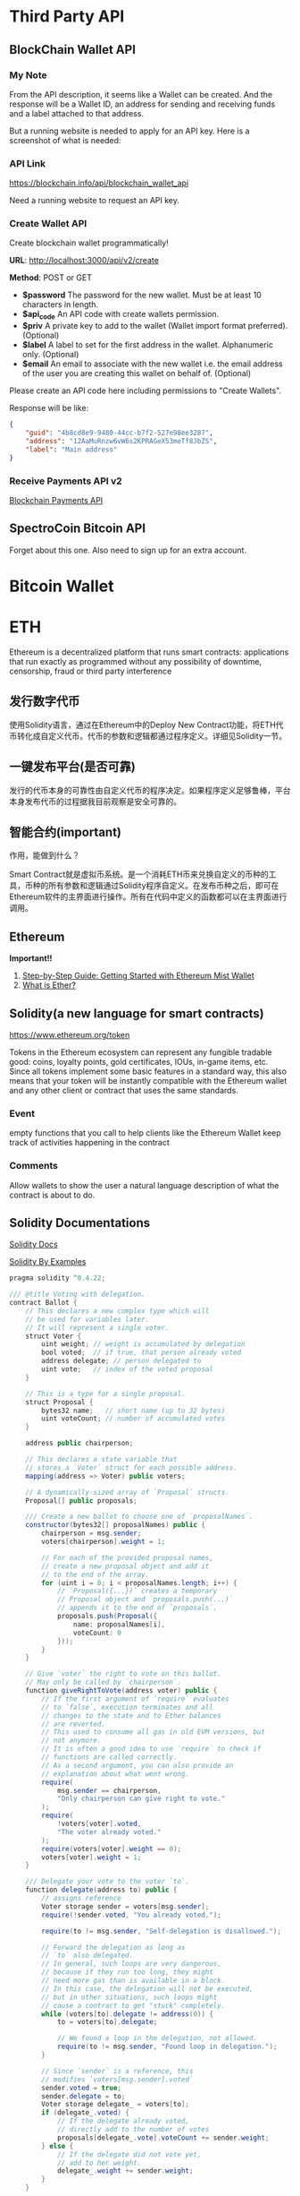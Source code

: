 * Third Party API
** BlockChain Wallet API
*** My Note
From the API description, it seems like a Wallet can be created. And the response will be a Wallet ID, an address for sending and receiving funds and a label attached to that address.

But a running website is needed to apply for an API key. Here is a screenshot of what is needed:
[[./imgs/blockchainAPI.png]]
*** API Link
 https://blockchain.info/api/blockchain_wallet_api

 Need a running website to request an API key.
*** Create Wallet API
Create blockchain wallet programmatically!

*URL*: http://localhost:3000/api/v2/create

*Method*: POST or GET

- *$password* The password for the new wallet. Must be at least 10 characters in length.
- *$api_code* An API code with create wallets permission.
- *$priv* A private key to add to the wallet (Wallet import format preferred). (Optional)
- *$label* A label to set for the first address in the wallet. Alphanumeric only. (Optional)
- *$email* An email to associate with the new wallet i.e. the email address of the user you are creating this wallet on behalf of. (Optional)
Please create an API code here including permissions to "Create Wallets".

Response will be like:
#+BEGIN_SRC json
{
    "guid": "4b8cd8e9-9480-44cc-b7f2-527e98ee3287",
    "address": "12AaMuRnzw6vW6s2KPRAGeX53meTf8JbZS",
    "label": "Main address"
}
#+END_SRC
*** Receive Payments API v2
[[https://blockchain.info/api/api_receive][Blockchain Payments API]]



** SpectroCoin Bitcoin API
Forget about this one. Also need to sign up for an extra account.

* Bitcoin Wallet


* ETH
Ethereum is a decentralized platform that runs smart contracts: applications that run exactly as programmed without any possibility of downtime, censorship, fraud or third party interference
** 发行数字代币
使用Solidity语言，通过在Ethereum中的Deploy New Contract功能，将ETH代币转化成自定义代币。代币的参数和逻辑都通过程序定义。详细见Solidity一节。
** 一键发布平台(是否可靠)
发行的代币本身的可靠性由自定义代币的程序决定。如果程序定义足够鲁棒，平台本身发布代币的过程据我目前观察是安全可靠的。

** 智能合约(important)
作用，能做到什么？

Smart Contract就是虚拟币系统。是一个消耗ETH币来兑换自定义的币种的工具，币种的所有参数和逻辑通过Solidity程序自定义。在发布币种之后，即可在Ethereum软件的主界面进行操作。所有在代码中定义的函数都可以在主界面进行调用。
** Ethereum
*Important!!*  
1. [[https://medium.com/@attores/step-by-step-guide-getting-started-with-ethereum-mist-wallet-772a3cc99af4][Step-by-Step Guide: Getting Started with Ethereum Mist Wallet]]
2. [[https://ethereum.org/ether][What is Ether?]]

** Solidity(a new language for smart contracts)
https://www.ethereum.org/token

Tokens in the Ethereum ecosystem can represent any fungible tradable good: coins, loyalty points, gold certificates, IOUs, in-game items, etc. Since all tokens implement some basic features in a standard way, this also means that your token will be instantly compatible with the Ethereum wallet and any other client or contract that uses the same standards.
*** Event
empty functions that you call to help clients like the Ethereum Wallet keep track of activities happening in the contract
*** Comments
Allow wallets to show the user a natural language description of what the contract is about to do.
** Solidity Documentations
[[https://solidity.readthedocs.io/en/v0.4.24/][Solidity Docs]]

[[https://solidity.readthedocs.io/en/latest/solidity-by-example.html][Solidity By Examples]]

#+BEGIN_SRC java
pragma solidity ^0.4.22;

/// @title Voting with delegation.
contract Ballot {
    // This declares a new complex type which will
    // be used for variables later.
    // It will represent a single voter.
    struct Voter {
        uint weight; // weight is accumulated by delegation
        bool voted;  // if true, that person already voted
        address delegate; // person delegated to
        uint vote;   // index of the voted proposal
    }

    // This is a type for a single proposal.
    struct Proposal {
        bytes32 name;   // short name (up to 32 bytes)
        uint voteCount; // number of accumulated votes
    }

    address public chairperson;

    // This declares a state variable that
    // stores a `Voter` struct for each possible address.
    mapping(address => Voter) public voters;

    // A dynamically-sized array of `Proposal` structs.
    Proposal[] public proposals;

    /// Create a new ballot to choose one of `proposalNames`.
    constructor(bytes32[] proposalNames) public {
        chairperson = msg.sender;
        voters[chairperson].weight = 1;

        // For each of the provided proposal names,
        // create a new proposal object and add it
        // to the end of the array.
        for (uint i = 0; i < proposalNames.length; i++) {
            // `Proposal({...})` creates a temporary
            // Proposal object and `proposals.push(...)`
            // appends it to the end of `proposals`.
            proposals.push(Proposal({
                name: proposalNames[i],
                voteCount: 0
            }));
        }
    }

    // Give `voter` the right to vote on this ballot.
    // May only be called by `chairperson`.
    function giveRightToVote(address voter) public {
        // If the first argument of `require` evaluates
        // to `false`, execution terminates and all
        // changes to the state and to Ether balances
        // are reverted.
        // This used to consume all gas in old EVM versions, but
        // not anymore.
        // It is often a good idea to use `require` to check if
        // functions are called correctly.
        // As a second argument, you can also provide an
        // explanation about what went wrong.
        require(
            msg.sender == chairperson,
            "Only chairperson can give right to vote."
        );
        require(
            !voters[voter].voted,
            "The voter already voted."
        );
        require(voters[voter].weight == 0);
        voters[voter].weight = 1;
    }

    /// Delegate your vote to the voter `to`.
    function delegate(address to) public {
        // assigns reference
        Voter storage sender = voters[msg.sender];
        require(!sender.voted, "You already voted.");

        require(to != msg.sender, "Self-delegation is disallowed.");

        // Forward the delegation as long as
        // `to` also delegated.
        // In general, such loops are very dangerous,
        // because if they run too long, they might
        // need more gas than is available in a block.
        // In this case, the delegation will not be executed,
        // but in other situations, such loops might
        // cause a contract to get "stuck" completely.
        while (voters[to].delegate != address(0)) {
            to = voters[to].delegate;

            // We found a loop in the delegation, not allowed.
            require(to != msg.sender, "Found loop in delegation.");
        }

        // Since `sender` is a reference, this
        // modifies `voters[msg.sender].voted`
        sender.voted = true;
        sender.delegate = to;
        Voter storage delegate_ = voters[to];
        if (delegate_.voted) {
            // If the delegate already voted,
            // directly add to the number of votes
            proposals[delegate_.vote].voteCount += sender.weight;
        } else {
            // If the delegate did not vote yet,
            // add to her weight.
            delegate_.weight += sender.weight;
        }
    }

    /// Give your vote (including votes delegated to you)
    /// to proposal `proposals[proposal].name`.
    function vote(uint proposal) public {
        Voter storage sender = voters[msg.sender];
        require(!sender.voted, "Already voted.");
        sender.voted = true;
        sender.vote = proposal;

        // If `proposal` is out of the range of the array,
        // this will throw automatically and revert all
        // changes.
        proposals[proposal].voteCount += sender.weight;
    }

    /// @dev Computes the winning proposal taking all
    /// previous votes into account.
    function winningProposal() public view
            returns (uint winningProposal_)
    {
        uint winningVoteCount = 0;
        for (uint p = 0; p < proposals.length; p++) {
            if (proposals[p].voteCount > winningVoteCount) {
                winningVoteCount = proposals[p].voteCount;
                winningProposal_ = p;
            }
        }
    }

    // Calls winningProposal() function to get the index
    // of the winner contained in the proposals array and then
    // returns the name of the winner
    function winnerName() public view
            returns (bytes32 winnerName_)
    {
        winnerName_ = proposals[winningProposal()].name;
    }
}
#+END_SRC
** Walking through the Tutorial
*** Tutorial Link
[[https://www.ethereum.org/token][Create your own crypto-currency]]
*** Code Written Following the Tutorial
#+BEGIN_SRC java
pragma solidity ^0.4.16;
contract owned {
    address public owner;
    
    function owned() public {
        owner = msg.sender;
    }
    
    modifier onlyOwner {
        require(msg.sender == owner);
        _;
    }
    
    function transferOwnership(address newOwner) onlyOwner public {
        owner = newOwner;
    }
}

contract MyToken is owned{
    string public name;
    string public symbol;
    uint8 public decimals;
    
    uint256 public totalSupply;
    uint256 public sellPrice;
    uint256 public buyPrice;
    
    uint public minBalanceForAccounts;
    
    //uint public currentChallenge = 1;
    bytes32 public currentChallenge;
    uint public timeOfLastProof;
    uint public difficulty = 10 ** 32;
    
    /* This creates an array with all balances */
    mapping (address => uint256) public balanceOf;
    mapping (address => bool) public frozenAccount;
    
    event Transfer(address indexed from, address indexed to, uint256 value);
    event FrozenFunds(address target, bool frozen);
    
    function MyToken(   
        uint256 initialSupply, 
        string tokenName, 
        string tokenSymbol, 
        uint8 decimalUnits,
        address centralMinter
        ) public {
        balanceOf[msg.sender] = initialSupply;
        name = tokenName;
        symbol = tokenSymbol;
        decimals = decimalUnits;
        totalSupply = initialSupply;
        timeOfLastProof = now;
        
        if(centralMinter != 0) owner == centralMinter;
    }
    
    /* Send coins */
    function transfer(address _to, uint256 _value) public {
        require(!frozenAccount[msg.sender]);
        /* check for overflows or if sender has enough balance*/
        require(balanceOf[msg.sender] >= _value && balanceOf[_to] + _value >= balanceOf[_to]);
        /* Add and subtract new balances */
        balanceOf[msg.sender] -= _value;
        balanceOf[_to] += _value;
        
        /* refill if the sender's balance get below the threshold*/
        if(msg.sender.balance < minBalanceForAccounts){
            sell((minBalanceForAccounts - msg.sender.balance) / sellPrice);
        }
        
        emit Transfer(msg.sender, _to, _value);
    }
    
    function mintToken(address target, uint256 mintedAmount) onlyOwner public{
        balanceOf[target] += mintedAmount;
        totalSupply += mintedAmount;
        
        emit Transfer(0, owner, mintedAmount);
        emit Transfer(owner, target, mintedAmount);
    }
    
    function freezeAccount(address target, bool freeze) onlyOwner public{
        frozenAccount[target] = freeze;
        
        emit FrozenFunds(target, freeze);
    }
    
    function setPrice(uint256 newSellPrice, uint256 newBuyPrice) onlyOwner public {
        sellPrice = newSellPrice;
        buyPrice = newBuyPrice;
    }
    
    function buy() public payable returns (uint amount){
        amount = msg.value / buyPrice;                    // calculates the amount
        transfer(msg.sender, amount);
        return amount;
    }

    function sell(uint amount) public returns (uint revenue){
        require(balanceOf[msg.sender] >= amount);         // checks if the sender has enough to sell
        balanceOf[this] += amount;                        // adds the amount to owner's balance
        balanceOf[msg.sender] -= amount;                  // subtracts the amount from seller's balance
        revenue = amount * sellPrice;
        msg.sender.transfer(revenue);                     // sends ether to the seller: it's important to do this last to prevent recursion attacks
        emit Transfer(msg.sender, this, amount);               // executes an event reflecting on the change
        return revenue;                                   // ends function and returns
    }
    

    function setMinBalance(uint minimumBalanceInFinney) onlyOwner public {
        minBalanceForAccounts = minimumBalanceInFinney * 1 finney;
    }
    
    function giveBlockReward() public {
        balanceOf[block.coinbase] += 1;
    }
    
    /*
    function rewardMathGeniuses(uint answerToCurrentReward, uint nextChallenge) public {
        require(answerToCurrentReward ** 3 == currentChallenge);//if answer is right
        balanceOf[msg.sender] += 1; //reward the player
        currentChallenge = nextChallenge; //set next challenge
    }
    */
    

    function proofOfWork(uint nonce) public {
        bytes8 n = bytes8(keccak256(nonce, currentChallenge));    // Generate a random hash based on input
        require(n >= bytes8(difficulty));                   // Check if it's under the difficulty

        uint timeSinceLastProof = (now - timeOfLastProof);  // Calculate time since last reward was given
        require(timeSinceLastProof >=  5 seconds);         // Rewards cannot be given too quickly
        balanceOf[msg.sender] += timeSinceLastProof / 60 seconds;  // The reward to the winner grows by the minute

        difficulty = difficulty * 10 minutes / timeSinceLastProof + 1;  // Adjusts the difficulty

        timeOfLastProof = now;                              // Reset the counter
        currentChallenge = keccak256(nonce, currentChallenge, block.blockhash(block.number - 1));
    }
}
#+END_SRC

**** Constant Floating Price
Reference: [[https://github.com/ethereum/wiki/wiki/Standardized_Contract_APIs#data-feeds][standard data feed]]

**** Buying and Selling
Notice that this will not create new tokens but change the balance the contract owns. The contract can hold both its own tokens and Ether and the owner of the contract, while it can set prices or in some cases create new tokens (if applicable) it cannot touch the bank's tokens or Ether. The only way this contract can move funds is by selling and buying them.

#+BEGIN_SRC java
function buy() public payable returns (uint amount){
        amount = msg.value / buyPrice;                    // calculates the amount
        transfer(msg.sender, amount);
        return amount;
}

function sell(uint amount) public returns (uint revenue){
        require(balanceOf[msg.sender] >= amount);         // checks if the sender has enough to sell
        balanceOf[this] += amount;                        // adds the amount to owner's balance
        balanceOf[msg.sender] -= amount;                  // subtracts the amount from seller's balance
        revenue = amount * sellPrice;
        msg.sender.transfer(revenue);                     // sends ether to the seller: it's important to do this last to prevent recursion attacks
        emit Transfer(msg.sender, this, amount);               // executes an event reflecting on the change
        return revenue;                                   // ends function and returns
}
#+END_SRC

**** Note!
When creating the contract, send enough Ether to it so that it can buy back all the tokens on the market otherwise your contract will be insolvent and your users won't be able to sell their tokens.

**** Auto Refill
for the moment fees can only be paid in Ether and therefore all users of your tokens need it. Tokens in accounts with a balance smaller than the fee are stuck until the owner can pay for the necessary fee. But in some use cases, you might not want your users to think about Ethereum, blockchain or how to obtain Ether, so one possible approach would have your coin automatically refill the user balance as soon as it detects the balance is dangerously low.

**** Proof of Work
Ethereum was launched using such system for its security model, but is planning to move from a Proof of Work security model into a mixed proof of stake and betting system called [[https://blog.ethereum.org/2015/12/28/understanding-serenity-part-2-casper/][Casper]].

Once the contract is online, select the function "Proof of work", add your favorite number on the nonce field and try to execute it. If the confirmation window gives a red warning saying "Data can't be execute" go back and pick another number until you find one that allows the transaction to go forward: this process is random. If you find one you will be awarded 1 token for every minute that has passed since the last reward was given, and then the challenge difficulty will be adjusted up or down to target an average of 10 minutes per reward.

**** Full Coin Code
#+BEGIN_SRC java
pragma solidity ^0.4.16;

contract owned {
    address public owner;

    function owned() public {
        owner = msg.sender;
    }

    modifier onlyOwner {
        require(msg.sender == owner);
        _;
    }

    function transferOwnership(address newOwner) onlyOwner public {
        owner = newOwner;
    }
}

interface tokenRecipient { function receiveApproval(address _from, uint256 _value, address _token, bytes _extraData) external; }

contract TokenERC20 {
    // Public variables of the token
    string public name;
    string public symbol;
    uint8 public decimals = 18;
    // 18 decimals is the strongly suggested default, avoid changing it
    uint256 public totalSupply;

    // This creates an array with all balances
    mapping (address => uint256) public balanceOf;
    mapping (address => mapping (address => uint256)) public allowance;

    // This generates a public event on the blockchain that will notify clients
    event Transfer(address indexed from, address indexed to, uint256 value);

    // This notifies clients about the amount burnt
    event Burn(address indexed from, uint256 value);

    /**
     * Constrctor function
     *
     * Initializes contract with initial supply tokens to the creator of the contract
     */
    function TokenERC20(
        uint256 initialSupply,
        string tokenName,
        string tokenSymbol
    ) public {
        totalSupply = initialSupply * 10 ** uint256(decimals);  // Update total supply with the decimal amount
        balanceOf[msg.sender] = totalSupply;                // Give the creator all initial tokens
        name = tokenName;                                   // Set the name for display purposes
        symbol = tokenSymbol;                               // Set the symbol for display purposes
    }

    /**
     * Internal transfer, only can be called by this contract
     */
    function _transfer(address _from, address _to, uint _value) internal {
        // Prevent transfer to 0x0 address. Use burn() instead
        require(_to != 0x0);
        // Check if the sender has enough
        require(balanceOf[_from] >= _value);
        // Check for overflows
        require(balanceOf[_to] + _value > balanceOf[_to]);
        // Save this for an assertion in the future
        uint previousBalances = balanceOf[_from] + balanceOf[_to];
        // Subtract from the sender
        balanceOf[_from] -= _value;
        // Add the same to the recipient
        balanceOf[_to] += _value;
        emit Transfer(_from, _to, _value);
        // Asserts are used to use static analysis to find bugs in your code. They should never fail
        assert(balanceOf[_from] + balanceOf[_to] == previousBalances);
    }

    /**
     * Transfer tokens
     *
     * Send `_value` tokens to `_to` from your account
     *
     * @param _to The address of the recipient
     * @param _value the amount to send
     */
    function transfer(address _to, uint256 _value) public returns (bool success) {
        _transfer(msg.sender, _to, _value);
        return true;
    }

    /**
     * Transfer tokens from other address
     *
     * Send `_value` tokens to `_to` in behalf of `_from`
     *
     * @param _from The address of the sender
     * @param _to The address of the recipient
     * @param _value the amount to send
     */
    function transferFrom(address _from, address _to, uint256 _value) public returns (bool success) {
        require(_value <= allowance[_from][msg.sender]);     // Check allowance
        allowance[_from][msg.sender] -= _value;
        _transfer(_from, _to, _value);
        return true;
    }

    /**
     * Set allowance for other address
     *
     * Allows `_spender` to spend no more than `_value` tokens in your behalf
     *
     * @param _spender The address authorized to spend
     * @param _value the max amount they can spend
     */
    function approve(address _spender, uint256 _value) public
        returns (bool success) {
        allowance[msg.sender][_spender] = _value;
        return true;
    }

    /**
     * Set allowance for other address and notify
     *
     * Allows `_spender` to spend no more than `_value` tokens in your behalf, and then ping the contract about it
     *
     * @param _spender The address authorized to spend
     * @param _value the max amount they can spend
     * @param _extraData some extra information to send to the approved contract
     */
    function approveAndCall(address _spender, uint256 _value, bytes _extraData)
        public
        returns (bool success) {
        tokenRecipient spender = tokenRecipient(_spender);
        if (approve(_spender, _value)) {
            spender.receiveApproval(msg.sender, _value, this, _extraData);
            return true;
        }
    }

    /**
     * Destroy tokens
     *
     * Remove `_value` tokens from the system irreversibly
     *
     * @param _value the amount of money to burn
     */
    function burn(uint256 _value) public returns (bool success) {
        require(balanceOf[msg.sender] >= _value);   // Check if the sender has enough
        balanceOf[msg.sender] -= _value;            // Subtract from the sender
        totalSupply -= _value;                      // Updates totalSupply
        emit Burn(msg.sender, _value);
        return true;
    }

    /**
     * Destroy tokens from other account
     *
     * Remove `_value` tokens from the system irreversibly on behalf of `_from`.
     *
     * @param _from the address of the sender
     * @param _value the amount of money to burn
     */
    function burnFrom(address _from, uint256 _value) public returns (bool success) {
        require(balanceOf[_from] >= _value);                // Check if the targeted balance is enough
        require(_value <= allowance[_from][msg.sender]);    // Check allowance
        balanceOf[_from] -= _value;                         // Subtract from the targeted balance
        allowance[_from][msg.sender] -= _value;             // Subtract from the sender's allowance
        totalSupply -= _value;                              // Update totalSupply
        emit Burn(_from, _value);
        return true;
    }
}

/******************************************/
/*       ADVANCED TOKEN STARTS HERE       */
/******************************************/

contract MyAdvancedToken is owned, TokenERC20 {

    uint256 public sellPrice;
    uint256 public buyPrice;

    mapping (address => bool) public frozenAccount;

    /* This generates a public event on the blockchain that will notify clients */
    event FrozenFunds(address target, bool frozen);

    /* Initializes contract with initial supply tokens to the creator of the contract */
    function MyAdvancedToken(
        uint256 initialSupply,
        string tokenName,
        string tokenSymbol
    ) TokenERC20(initialSupply, tokenName, tokenSymbol) public {}

    /* Internal transfer, only can be called by this contract */
    function _transfer(address _from, address _to, uint _value) internal {
        require (_to != 0x0);                               // Prevent transfer to 0x0 address. Use burn() instead
        require (balanceOf[_from] >= _value);               // Check if the sender has enough
        require (balanceOf[_to] + _value >= balanceOf[_to]); // Check for overflows
        require(!frozenAccount[_from]);                     // Check if sender is frozen
        require(!frozenAccount[_to]);                       // Check if recipient is frozen
        balanceOf[_from] -= _value;                         // Subtract from the sender
        balanceOf[_to] += _value;                           // Add the same to the recipient
        emit Transfer(_from, _to, _value);
    }

    /// @notice Create `mintedAmount` tokens and send it to `target`
    /// @param target Address to receive the tokens
    /// @param mintedAmount the amount of tokens it will receive
    function mintToken(address target, uint256 mintedAmount) onlyOwner public {
        balanceOf[target] += mintedAmount;
        totalSupply += mintedAmount;
        emit Transfer(0, this, mintedAmount);
        emit Transfer(this, target, mintedAmount);
    }

    /// @notice `freeze? Prevent | Allow` `target` from sending & receiving tokens
    /// @param target Address to be frozen
    /// @param freeze either to freeze it or not
    function freezeAccount(address target, bool freeze) onlyOwner public {
        frozenAccount[target] = freeze;
        emit FrozenFunds(target, freeze);
    }

    /// @notice Allow users to buy tokens for `newBuyPrice` eth and sell tokens for `newSellPrice` eth
    /// @param newSellPrice Price the users can sell to the contract
    /// @param newBuyPrice Price users can buy from the contract
    function setPrices(uint256 newSellPrice, uint256 newBuyPrice) onlyOwner public {
        sellPrice = newSellPrice;
        buyPrice = newBuyPrice;
    }

    /// @notice Buy tokens from contract by sending ether
    function buy() payable public {
        uint amount = msg.value / buyPrice;               // calculates the amount
        _transfer(this, msg.sender, amount);              // makes the transfers
    }

    /// @notice Sell `amount` tokens to contract
    /// @param amount amount of tokens to be sold
    function sell(uint256 amount) public {
        address myAddress = this;
        require(myAddress.balance >= amount * sellPrice);      // checks if the contract has enough ether to buy
        _transfer(msg.sender, this, amount);              // makes the transfers
        msg.sender.transfer(amount * sellPrice);          // sends ether to the seller. It's important to do this last to avoid recursion attacks
    }
}


#+END_SRC

**** Summary
合约实际上就是代币系统本身。Bitcoin就是一种所有参与的节点所共同承认的Contract。创建一个这样的Contract首先需要决定用多少的ETHER币去兑换成我们自己创建的代币。自己创建的代币的各种参数和行为逻辑都是由创建者通过Solidity程序来决定。

*** My Questions
1. Is Ethereum a closed system? Or, put in another way, is it possible to transfer self-defined coins created with Solidity outside Ethereum (that is, there is no need to have a Ethereum application installed)?

** CrowdSale
https://www.ethereum.org/crowdsale

you set up a goal and a deadline for reaching it. If you miss your goal, the donations are returned, therefore reducing the risk for donors.

Instead we are going to do this the decentralized way and just create a token to keep track of rewards, anyone who contributes gets a token that they can trade, sell or keep for later. When the time comes to give the physical reward the producer only needs to exchange the tokens for real products. Donors get to keep their tokens, even if the project doesn't achieve its goals, as a souvenir.

Also, generally those who are funding can't have any say on how the money is spent after the funds are raised and mismanagement often causes projects never to deliver anything at all. 

